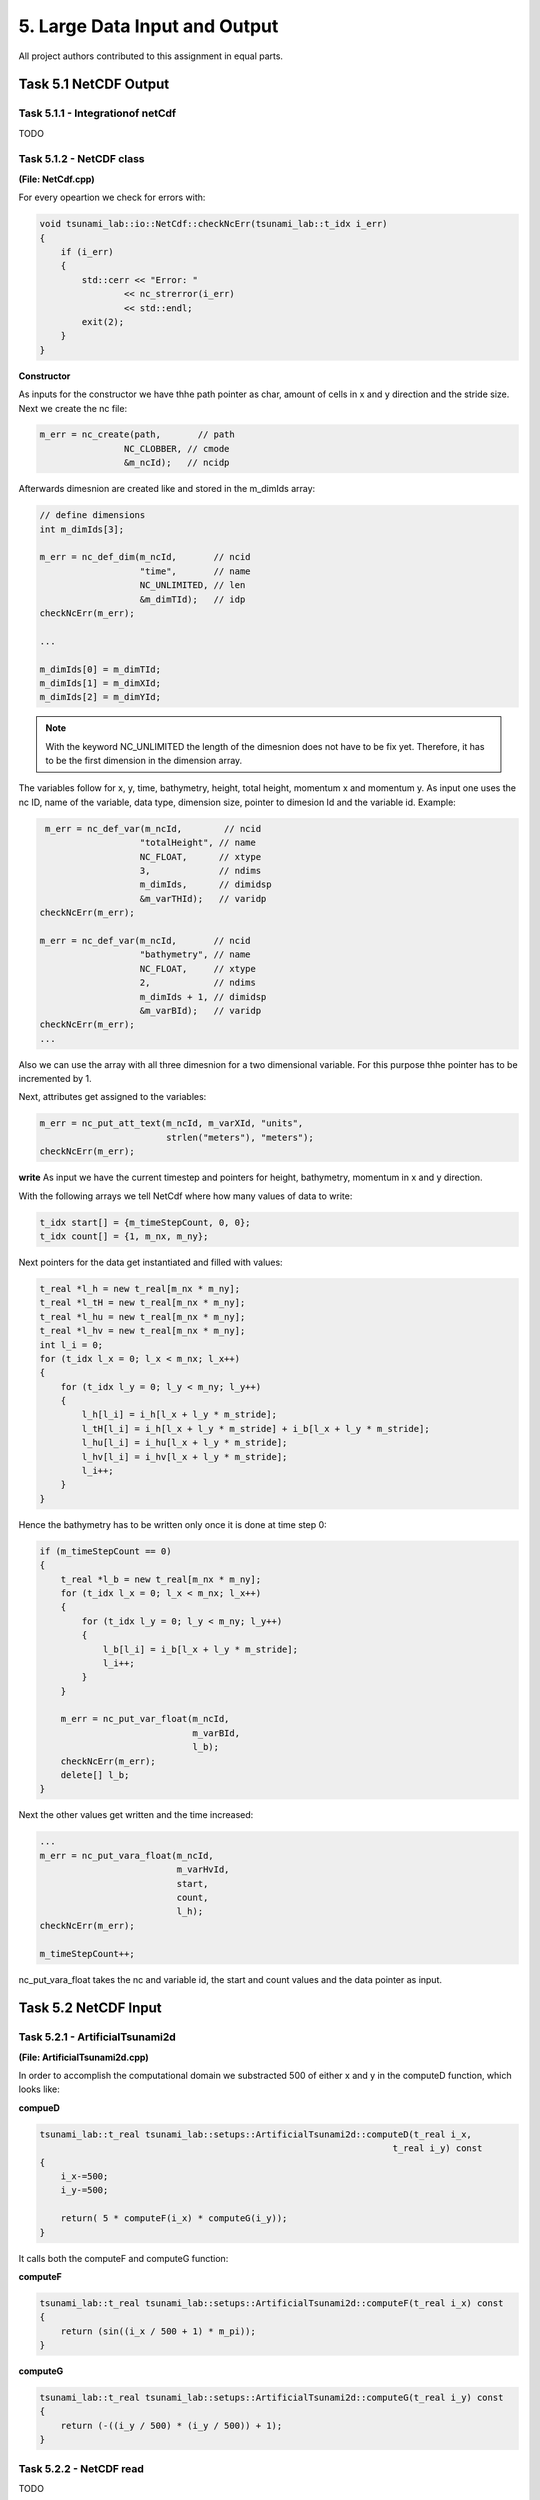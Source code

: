 5. Large Data Input and Output
*********************************

All project authors contributed to this assignment in equal parts.

Task 5.1 NetCDF Output
========================


Task 5.1.1 - Integrationof netCdf
-----------------------------------------

TODO 


Task 5.1.2 - NetCDF class
-----------------------------------------


**(File: NetCdf.cpp)**

For every opeartion we check for errors with:

.. code:: cpp

    void tsunami_lab::io::NetCdf::checkNcErr(tsunami_lab::t_idx i_err)
    {
        if (i_err)
        {
            std::cerr << "Error: "
                    << nc_strerror(i_err)
                    << std::endl;
            exit(2);
        }
    }

**Constructor**

As inputs for the constructor we have thhe path pointer as char, amount of cells in x and y direction and the stride size.
Next we create the nc file:

.. code:: cpp

    m_err = nc_create(path,       // path
                    NC_CLOBBER, // cmode
                    &m_ncId);   // ncidp

Afterwards dimesnion are created like and stored in the m_dimIds array:

.. code:: cpp

    // define dimensions
    int m_dimIds[3];

    m_err = nc_def_dim(m_ncId,       // ncid
                       "time",       // name
                       NC_UNLIMITED, // len
                       &m_dimTId);   // idp
    checkNcErr(m_err);

    ...

    m_dimIds[0] = m_dimTId;
    m_dimIds[1] = m_dimXId;
    m_dimIds[2] = m_dimYId;

.. note::
    With the keyword NC_UNLIMITED the length of the dimesnion does not have to be fix yet. 
    Therefore, it has to be the first dimension in the dimension array. 

The variables follow for x, y, time, bathymetry, height, total height, momentum x and momentum y.
As input one uses the nc ID, name of the variable, data type, dimension size, pointer to dimesion Id and the variable id.
Example:

.. code:: cpp

     m_err = nc_def_var(m_ncId,        // ncid
                       "totalHeight", // name
                       NC_FLOAT,      // xtype
                       3,             // ndims
                       m_dimIds,      // dimidsp
                       &m_varTHId);   // varidp
    checkNcErr(m_err);

    m_err = nc_def_var(m_ncId,       // ncid
                       "bathymetry", // name
                       NC_FLOAT,     // xtype
                       2,            // ndims
                       m_dimIds + 1, // dimidsp
                       &m_varBId);   // varidp
    checkNcErr(m_err);
    ...

Also we can use the array with all three dimesnion for a two dimensional variable. 
For this purpose thhe pointer has to be incremented by 1.

Next, attributes get assigned to the variables:



.. code:: cpp

    m_err = nc_put_att_text(m_ncId, m_varXId, "units",
                            strlen("meters"), "meters");
    checkNcErr(m_err);


**write**
As input we have the current timestep and pointers for height, bathymetry, momentum in x and y direction.

With the following arrays we tell NetCdf where how many values of data to write:

.. code:: cpp

    t_idx start[] = {m_timeStepCount, 0, 0};
    t_idx count[] = {1, m_nx, m_ny};

Next pointers for the data get instantiated and filled with values:

.. code:: cpp
    
    t_real *l_h = new t_real[m_nx * m_ny];
    t_real *l_tH = new t_real[m_nx * m_ny];
    t_real *l_hu = new t_real[m_nx * m_ny];
    t_real *l_hv = new t_real[m_nx * m_ny];
    int l_i = 0;
    for (t_idx l_x = 0; l_x < m_nx; l_x++)
    {
        for (t_idx l_y = 0; l_y < m_ny; l_y++)
        {
            l_h[l_i] = i_h[l_x + l_y * m_stride];
            l_tH[l_i] = i_h[l_x + l_y * m_stride] + i_b[l_x + l_y * m_stride];
            l_hu[l_i] = i_hu[l_x + l_y * m_stride];
            l_hv[l_i] = i_hv[l_x + l_y * m_stride];
            l_i++;
        }
    }

Hence the bathymetry has to be written only once it is done at time step 0:

.. code:: cpp

    if (m_timeStepCount == 0)
    {
        t_real *l_b = new t_real[m_nx * m_ny];
        for (t_idx l_x = 0; l_x < m_nx; l_x++)
        {
            for (t_idx l_y = 0; l_y < m_ny; l_y++)
            {
                l_b[l_i] = i_b[l_x + l_y * m_stride];
                l_i++;
            }
        }

        m_err = nc_put_var_float(m_ncId,
                                 m_varBId,
                                 l_b);
        checkNcErr(m_err);
        delete[] l_b;
    }


Next the other values get written and the time increased:

.. code:: cpp

    ...
    m_err = nc_put_vara_float(m_ncId,
                              m_varHvId,
                              start,
                              count,
                              l_h);
    checkNcErr(m_err);

    m_timeStepCount++;

nc_put_vara_float takes the nc and variable id, the start and count values and the data pointer as input.


Task 5.2 NetCDF Input
==========================

Task 5.2.1 - ArtificialTsunami2d
-----------------------------------------

**(File: ArtificialTsunami2d.cpp)**

In order to accomplish the computational domain we substracted 500 of either x and y in the computeD function, which looks like:

**compueD**

.. code:: cpp

    
    tsunami_lab::t_real tsunami_lab::setups::ArtificialTsunami2d::computeD(t_real i_x, 
                                                                       t_real i_y) const
    {   
        i_x-=500;
        i_y-=500;

        return( 5 * computeF(i_x) * computeG(i_y));
    }

It calls both the computeF and computeG function:

**computeF**

.. code:: cpp

    tsunami_lab::t_real tsunami_lab::setups::ArtificialTsunami2d::computeF(t_real i_x) const
    {
        return (sin((i_x / 500 + 1) * m_pi));
    }

**computeG**

.. code::

    tsunami_lab::t_real tsunami_lab::setups::ArtificialTsunami2d::computeG(t_real i_y) const
    {
        return (-((i_y / 500) * (i_y / 500)) + 1);
    }


Task 5.2.2 - NetCDF read
-----------------------------------------
TODO

Task 5.2.3 -TsunamiEvent2d
-----------------------------------------
TODO

Task 5.1.4 - comparison of TsunamiEvent2d and ArtificialTsunami2d
--------------------------------------------------------------------
TODO